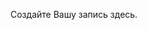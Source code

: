 #+BEGIN_COMMENT
.. title: Number of Inversions
.. slug: number-of-inversions
.. date: 2018-07-29 17:00:40 UTC+03:00
.. tags: divide and conquer
.. category: базовые алгоритмы
.. link: 
.. description: 
.. type: text
.. author: burunduk
#+END_COMMENT


Создайте Вашу запись здесь.
